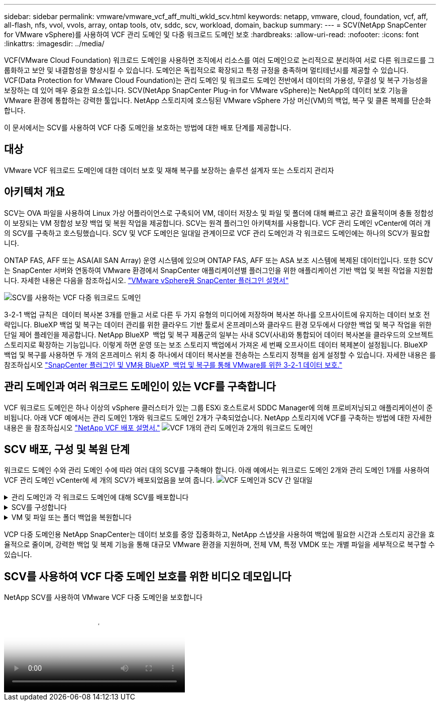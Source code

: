 ---
sidebar: sidebar 
permalink: vmware/vmware_vcf_aff_multi_wkld_scv.html 
keywords: netapp, vmware, cloud, foundation, vcf, aff, all-flash, nfs, vvol, vvols, array, ontap tools, otv, sddc, scv, workload, domain, backup 
summary:  
---
= SCV(NetApp SnapCenter for VMware vSphere)를 사용하여 VCF 관리 도메인 및 다중 워크로드 도메인 보호
:hardbreaks:
:allow-uri-read: 
:nofooter: 
:icons: font
:linkattrs: 
:imagesdir: ../media/


[role="lead"]
VCF(VMware Cloud Foundation) 워크로드 도메인을 사용하면 조직에서 리소스를 여러 도메인으로 논리적으로 분리하여 서로 다른 워크로드를 그룹화하고 보안 및 내결함성을 향상시킬 수 있습니다. 도메인은 독립적으로 확장되고 특정 규정을 충족하며 멀티테넌시를 제공할 수 있습니다. VCF(Data Protection for VMware Cloud Foundation)는 관리 도메인 및 워크로드 도메인 전반에서 데이터의 가용성, 무결성 및 복구 가능성을 보장하는 데 있어 매우 중요한 요소입니다. SCV(NetApp SnapCenter Plug-in for VMware vSphere)는 NetApp의 데이터 보호 기능을 VMware 환경에 통합하는 강력한 툴입니다. NetApp 스토리지에 호스팅된 VMware vSphere 가상 머신(VM)의 백업, 복구 및 클론 복제를 단순화합니다.

이 문서에서는 SCV를 사용하여 VCF 다중 도메인을 보호하는 방법에 대한 배포 단계를 제공합니다.



== 대상

VMware VCF 워크로드 도메인에 대한 데이터 보호 및 재해 복구를 보장하는 솔루션 설계자 또는 스토리지 관리자



== 아키텍처 개요

SCV는 OVA 파일을 사용하여 Linux 가상 어플라이언스로 구축되어 VM, 데이터 저장소 및 파일 및 폴더에 대해 빠르고 공간 효율적이며 충돌 정합성이 보장되는 VM 정합성 보장 백업 및 복원 작업을 제공합니다. SCV는 원격 플러그인 아키텍처를 사용합니다. VCF 관리 도메인 vCenter에 여러 개의 SCV를 구축하고 호스팅했습니다. SCV 및 VCF 도메인은 일대일 관계이므로 VCF 관리 도메인과 각 워크로드 도메인에는 하나의 SCV가 필요합니다.

ONTAP FAS, AFF 또는 ASA(All SAN Array) 운영 시스템에 있으며 ONTAP FAS, AFF 또는 ASA 보조 시스템에 복제된 데이터입니다. 또한 SCV는 SnapCenter 서버와 연동하여 VMware 환경에서 SnapCenter 애플리케이션별 플러그인을 위한 애플리케이션 기반 백업 및 복원 작업을 지원합니다. 자세한 내용은 다음을 참조하십시오. link:https://docs.netapp.com/us-en/sc-plugin-vmware-vsphere/index.html["VMware vSphere용 SnapCenter 플러그인 설명서"]

image:vmware-vcf-aff-image64.png["SCV를 사용하는 VCF 다중 워크로드 도메인"]

3-2-1 백업 규칙은  데이터 복사본 3개를 만들고 서로 다른 두 가지 유형의 미디어에 저장하며 복사본 하나를 오프사이트에 유지하는 데이터 보호 전략입니다. BlueXP 백업 및 복구는 데이터 관리를 위한 클라우드 기반 툴로서 온프레미스와 클라우드 환경 모두에서 다양한 백업 및 복구 작업을 위한 단일 제어 플레인을 제공합니다. NetApp BlueXP  백업 및 복구 제품군의 일부는 사내 SCV(사내)와 통합되어 데이터 복사본을 클라우드의 오브젝트 스토리지로 확장하는 기능입니다. 이렇게 하면 운영 또는 보조 스토리지 백업에서 가져온 세 번째 오프사이트 데이터 복제본이 설정됩니다. BlueXP 백업 및 복구를 사용하면 두 개의 온프레미스 위치 중 하나에서 데이터 복사본을 전송하는 스토리지 정책을 쉽게 설정할 수 있습니다. 자세한 내용은 를 참조하십시오 link:https://docs.netapp.com/us-en/netapp-solutions/ehc/bxp-scv-hybrid-solution.html["SnapCenter 플러그인 및 VM용 BlueXP  백업 및 복구를 통해 VMware를 위한 3-2-1 데이터 보호."]



== 관리 도메인과 여러 워크로드 도메인이 있는 VCF를 구축합니다

VCF 워크로드 도메인은 하나 이상의 vSphere 클러스터가 있는 그룹 ESXi 호스트로서 SDDC Manager에 의해 프로비저닝되고 애플리케이션이 준비됩니다. 아래 VCF 예에서는 관리 도메인 1개와 워크로드 도메인 2개가 구축되었습니다. NetApp 스토리지에 VCF를 구축하는 방법에 대한 자세한 내용은 을 참조하십시오 link:https://docs.netapp.com/us-en/netapp-solutions/vmware/vmware-vcf-overview.html["NetApp VCF 배포 설명서."] image:vmware-vcf-aff-image51.png["VCF 1개의 관리 도메인과 2개의 워크로드 도메인"]



== SCV 배포, 구성 및 복원 단계

워크로드 도메인 수와 관리 도메인 수에 따라 여러 대의 SCV를 구축해야 합니다. 아래 예에서는 워크로드 도메인 2개와 관리 도메인 1개를 사용하여 VCF 관리 도메인 vCenter에 세 개의 SCV가 배포되었음을 보여 줍니다. image:vmware-vcf-aff-image63.png["VCF 도메인과 SCV 간 일대일"]

.관리 도메인과 각 워크로드 도메인에 대해 SCV를 배포합니다  
[%collapsible]
====
. link:https://docs.netapp.com/us-en/sc-plugin-vmware-vsphere/scpivs44_download_the_ova_open_virtual_appliance.html["OVA(Open Virtual Appliance)를 다운로드합니다."]
. vSphere Client를 사용하여 vCenter Server에 로그인합니다.  관리 > 인증서 > 인증서 관리로 이동합니다. 신뢰할 수 있는 루트 인증서를 추가하고 인증서 폴더에 각 인증서를 설치합니다. 인증서가 설치되면 OVA를 확인하고 배포할 수 있습니다.
.  VCF 워크로드 도메인 vCenter에 로그인하고 OVF 템플릿을 구축하여 VMware 배포 마법사를 시작합니다. image:vmware-vcf-aff-image52.png["SCV OVF 템플릿을 배포합니다"]
+
{nbsp}

.  OVA의 전원을 켜고 SCV를 시작한 다음 Install VMware tools를 클릭합니다.
. OVA 콘솔의 시스템 구성 메뉴에서 MFA 토큰을 생성합니다. image:vmware-vcf-aff-image53.png["SnapCenter 관리 웹 인터페이스 로그인을 위한 MFA"]
+
{nbsp}

. 배포 시 설정된 관리자 사용자 이름과 암호 및 유지 관리 콘솔을 사용하여 생성된 MFA 토큰을 사용하여 SCV 관리 GUI에 로그인합니다.
`https://<appliance-IP-address>:8080` 관리 GUI에 액세스합니다.
+
image:vmware-vcf-aff-image54.png["NetApp SnapCenter for VMware vSphere 웹 구성"]



====
.SCV를 구성합니다
[%collapsible]
====
VM을 백업 또는 복구하려면 먼저 데이터 저장소를 호스팅하는 스토리지 클러스터 또는 VM을 추가한 다음 보존 및 빈도에 대한 백업 정책을 생성하고 리소스 그룹을 설정하여 리소스를 보호합니다. image:vmware-vcf-aff-image55.png["SCV 시작하기"]

. vCenter 웹 클라이언트에 로그인하고   도구 모음에서 메뉴 를 클릭하고  SnapCenter Plug-in for VMware vSphere 및 Add a storage 를 선택합니다. SCV 플러그인의 왼쪽 탐색 창에서  Storage Systems를 클릭한  다음  Add 옵션을 선택합니다. 스토리지 시스템 추가 대화 상자에서 기본 SVM 또는 클러스터 정보를 입력하고 추가 를 선택합니다. NetApp 스토리지 IP 주소를 입력하고 로그인합니다.
. 새 백업 정책을 생성하려면 SCV 플러그인의 왼쪽 탐색 창에서  정책을 클릭하고  새 정책을 선택합니다.  새 백업 정책 페이지에서 정책 구성 정보를 입력하고 추가 를 클릭합니다. image:vmware-vcf-aff-image56.png["백업 정책을 생성합니다"]
. SCV 플러그인의 왼쪽 탐색 창에서  리소스 그룹 을 클릭한 다음  만들기 를 선택합니다. 리소스 그룹 생성 마법사의 각 페이지에 필요한 정보를 입력하고 리소스 그룹에 포함할 VM 및 데이터 저장소를 선택한 다음 리소스 그룹에 적용할 백업 정책을 선택하고 백업 일정을 지정합니다.


image:vmware-vcf-aff-image57.png["리소스 그룹을 생성합니다"]

====
.VM 및 파일 또는 폴더 백업을 복원합니다
[%collapsible]
====
백업에서 VM, VMDK, 파일 및 폴더를 복구할 수 있습니다. VM은 동일한 vCenter Server의 원래 호스트 또는 대체 호스트에 복구하거나 동일한 vCenter에서 관리하는 대체 ESXi 호스트에 복구할 수 있습니다. 백업의 파일에 액세스하려는 경우 백업에서 기존 데이터 저장소를 마운트할 수 있습니다. 백업이 생성된 동일한 ESXi 호스트에 백업을 마운트하거나 VM 및 호스트 구성이 동일한 대체 ESXi 호스트에 백업을 마운트할 수 있습니다. 데이터 저장소를 호스트에 여러 번 마운트할 수 있습니다. 개별 파일 및 폴더를 게스트 파일 복원 세션에서 복원할 수도 있습니다. 이 세션은 가상 디스크의 백업 복사본을 연결한 다음 선택한 파일 또는 폴더를 복원합니다. 파일 및 폴더도 복원할 수 있습니다.

VM 복원 단계

. VMware vSphere Client GUI의   도구 모음에서 메뉴 를 클릭하고   드롭다운 목록에서 VM 및 템플릿 을 선택한 다음 VM을 마우스 오른쪽 버튼으로 클릭하고   드롭다운 목록에서 SnapCenter Plug-in for VMware vSphere 를 선택한 다음   보조 드롭다운 목록에서 복구 를 선택하여 마법사를 시작합니다.
.  복원 마법사의 복원할 백업 스냅샷을 선택하고    복원 범위 필드에서 전체 가상 머신을 선택하고 복구 위치를 선택한 다음 백업을 마운트할 대상 정보를 입력합니다.  위치 선택  페이지에서 복구된 데이터 저장소의 위치를 선택합니다. 요약 페이지를 검토하고 마침 을 클릭합니다. image:vmware-vcf-aff-image59.png["VM 복원"]
.   화면 맨 아래에 있는 Recent Tasks(최근 작업) 를 클릭하여 작업 진행 상황을 모니터링합니다.


데이터 저장소 복구 단계

. 데이터 저장소를 마우스 오른쪽 버튼으로 클릭하고 SnapCenter Plug-in for VMware vSphere > Mount Backup을 선택합니다.
. Mount Datastore 페이지에서 백업과 백업 위치(운영 또는 보조)를 선택한 다음 Mount 를 클릭합니다.


image:vmware-vcf-aff-image62.png["데이터 저장소 복원"]

파일 및 폴더 복원 단계

. 게스트 파일 또는 폴더 복구 작업을 위한 가상 연결 디스크를 사용하는 경우, 연결하기 전에 대상 VM에 자격 증명이 구성되어 있어야 합니다.  SnapCenter Plug-in for VMware vSphere의  Plug-ins에서  Guest File Restore and Run as Credentials 섹션을 선택하고 사용자 자격 증명을 입력합니다. 사용자 이름에 "Administrator"를 입력해야 합니다. image:vmware-vcf-aff-image60.png["자격 증명을 복원합니다"]
. vSphere Client에서 VM을 마우스 오른쪽 버튼으로 클릭하고  SnapCenter Plug-in for VMware vSphere > 게스트 파일 복원을 선택합니다.  복구 범위  페이지에서 백업 이름, VMDK 가상 디스크 및 위치 – 기본 또는 보조 를 지정합니다. Summary(요약)를 클릭하여 확인합니다. image:vmware-vcf-aff-image61.png["파일 및 폴더 복원"]


====
VCP 다중 도메인용 NetApp SnapCenter는 데이터 보호를 중앙 집중화하고, NetApp 스냅샷을 사용하여 백업에 필요한 시간과 스토리지 공간을 효율적으로 줄이며, 강력한 백업 및 복제 기능을 통해 대규모 VMware 환경을 지원하며, 전체 VM, 특정 VMDK 또는 개별 파일을 세부적으로 복구할 수 있습니다.



== SCV를 사용하여 VCF 다중 도메인 보호를 위한 비디오 데모입니다

.NetApp SCV를 사용하여 VMware VCF 다중 도메인을 보호합니다
video::25a5a06c-1def-4aa4-ab00-b28100142194[panopto,width=360]